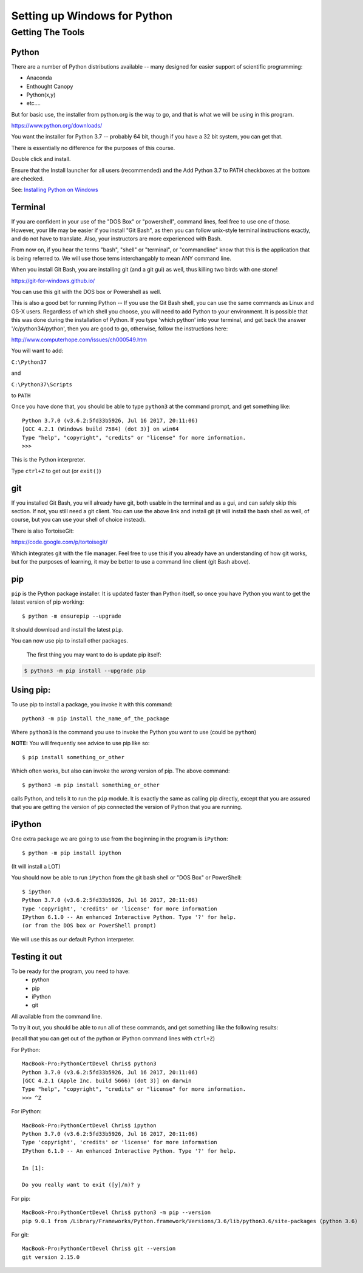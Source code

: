 .. _python_for_windows:

#############################
Setting up Windows for Python
#############################

Getting The Tools
==================

Python
-------

There are a number of Python distributions available -- many designed for easier support of scientific programming:

- Anaconda
- Enthought Canopy
- Python(x,y)
- etc....

But for basic use, the installer from python.org is the way to go, and that is what we will be using in this program.

https://www.python.org/downloads/

You want the installer for Python 3.7 -- probably 64 bit, though if you have a 32 bit system, you can get that.

There is essentially no difference for the purposes of this course.

Double click and install.

Ensure that the Install launcher for all users (recommended) and the Add Python 3.7 to PATH checkboxes at the bottom are checked.

See: `Installing Python on Windows <https://www.ics.uci.edu/~pattis/common/handouts/pythoneclipsejava/python.html>`_

.. _git_bash:

Terminal
---------

If you are confident in your use of the "DOS Box" or "powershell", command lines, feel free to use one of those. However, your life may be easier if you install "Git Bash", as then you can follow unix-style terminal instructions exactly, and do not have to translate. Also, your instructors are more experienced with Bash.

From now on, if you hear the terms "bash", "shell" or "terminal", or "commandline" know that this is the application that is being referred to. We will use those tems interchangably to mean ANY command line.

When you install Git Bash, you are installing git (and a git gui) as well, thus killing two birds with one stone!

https://git-for-windows.github.io/

You can use this git with the DOS box or Powershell as well.

This is also a good bet for running Python -- If you use the Git Bash shell, you can use the same commands as Linux and OS-X users. Regardless of which shell you choose, you will need to add Python to your environment. It is possible that this was done during the installation of Python. If you type 'which python' into your terminal, and get back the answer '/c/python34/python', then you are good to go, otherwise, follow the instructions here:

http://www.computerhope.com/issues/ch000549.htm

You will want to add:

``C:\Python37``

and

``C:\Python37\Scripts``

to ``PATH``

Once you have done that, you should be able to type ``python3`` at the command prompt, and get something like:

::

  Python 3.7.0 (v3.6.2:5fd33b5926, Jul 16 2017, 20:11:06)
  [GCC 4.2.1 (Windows build 7584) (dot 3)] on win64
  Type "help", "copyright", "credits" or "license" for more information.
  >>>

This is the Python interpreter.

Type ``ctrl+Z`` to get out (or ``exit()``)


git
---

If you installed Git Bash, you will already have git, both usable in the terminal and as a gui, and can safely skip this section. If not, you still need a git client. You can use the above link and install git (it will install the bash shell as well, of course, but you can use your shell of choice instead).

There is also TortoiseGit:

https://code.google.com/p/tortoisegit/

Which integrates git with the file manager. Feel free to use this if you already have an understanding of how git works, but for the purposes of learning, it may be better to use a command line client (git Bash above).


pip
---

``pip`` is the Python package installer. It is updated faster than Python itself, so once you have Python you want to get the latest version of pip working::

  $ python -m ensurepip --upgrade

It should download and install the latest ``pip``.

You can now use pip to install other packages.

 The first thing you may want to do is update pip itself:

.. code-block:: bash

  $ python3 -m pip install --upgrade pip

Using pip:
----------

To use pip to install a package, you invoke it with this command::

  python3 -m pip install the_name_of_the_package

Where ``python3`` is the command you use to invoke the Python you want to use (could be ``python``)

**NOTE:** You will frequently see advice to use pip like so::

  $ pip install something_or_other

Which often works, but also can invoke the *wrong* version of pip. The above command::

  $ python3 -m pip install something_or_other

calls Python, and tells it to run the ``pip`` module. It is exactly the same as calling pip directly, except that you are assured that you are getting the version of pip connected the version of Python that you are running.


iPython
--------

One extra package we are going to use from the beginning in the program is ``iPython``::

  $ python -m pip install ipython

(It will install a LOT)

You should now be able to run ``iPython`` from the git bash shell or "DOS Box" or PowerShell::

    $ ipython
    Python 3.7.0 (v3.6.2:5fd33b5926, Jul 16 2017, 20:11:06)
    Type 'copyright', 'credits' or 'license' for more information
    IPython 6.1.0 -- An enhanced Interactive Python. Type '?' for help.
    (or from the DOS box or PowerShell prompt)

We will use this as our default Python interpreter.


Testing it out
--------------

To be ready for the program, you need to have:
 - python
 - pip
 - iPython
 - git

All available from the command line.

To try it out, you should be able to run all of these commands, and get something like the following results:

(recall that you can get out of the python or iPython command lines with ``ctrl+Z``)

For Python:

::

  MacBook-Pro:PythonCertDevel Chris$ python3
  Python 3.7.0 (v3.6.2:5fd33b5926, Jul 16 2017, 20:11:06)
  [GCC 4.2.1 (Apple Inc. build 5666) (dot 3)] on darwin
  Type "help", "copyright", "credits" or "license" for more information.
  >>> ^Z

For iPython:

::

  MacBook-Pro:PythonCertDevel Chris$ ipython
  Python 3.7.0 (v3.6.2:5fd33b5926, Jul 16 2017, 20:11:06)
  Type 'copyright', 'credits' or 'license' for more information
  IPython 6.1.0 -- An enhanced Interactive Python. Type '?' for help.

  In [1]:

  Do you really want to exit ([y]/n)? y

For pip:

::

  MacBook-Pro:PythonCertDevel Chris$ python3 -m pip --version
  pip 9.0.1 from /Library/Frameworks/Python.framework/Versions/3.6/lib/python3.6/site-packages (python 3.6)

For git:

::

  MacBook-Pro:PythonCertDevel Chris$ git --version
  git version 2.15.0
